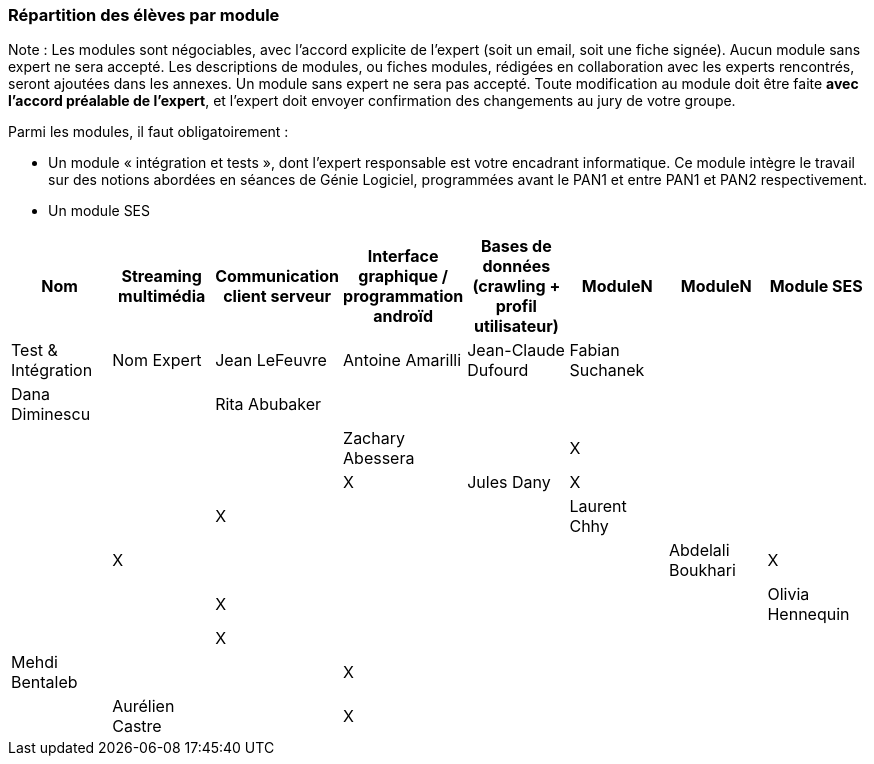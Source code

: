 === Répartition des élèves par module

Note : Les modules sont négociables, avec l’accord explicite de l’expert
(soit un email, soit une fiche signée). Aucun module sans expert ne sera
accepté. Les descriptions de modules, ou fiches modules, rédigées en
collaboration avec les experts rencontrés, seront ajoutées dans les
annexes. Un module sans expert ne sera pas accepté. Toute modification
au module doit être faite *avec l’accord préalable de l’expert*, et
l’expert doit envoyer confirmation des changements au jury de votre
groupe.

Parmi les modules, il faut obligatoirement :

* Un module « intégration et tests », dont l’expert responsable est
votre encadrant informatique. Ce module intègre le travail sur des
notions abordées en séances de Génie Logiciel, programmées avant le PAN1
et entre PAN1 et PAN2 respectivement.
* Un module SES

[cols=",^,^,^,^,^,^,^",options="header",]
|====
| Nom        | Streaming multimédia | Communication client serveur | Interface graphique / programmation androïd | Bases de données (crawling + profil utilisateur) | ModuleN | ModuleN | Module SES | Test & Intégration
| Nom Expert |  Jean LeFeuvre  |  Antoine Amarilli  | Jean-Claude Dufourd  | Fabian Suchanek  |         |          |  Dana Diminescu          |

| Rita Abubaker     |        |         |         |         |         |            |          |

| Zachary Abessera     |         | X       |         |         |         |            |         | X

| Jules Dany    | X        |        |         |         |         | X          |         | 

| Laurent Chhy     |        |         |         | X       |         |            |         |

| Abdelali Boukhari     | X      |         |         | X       |         |            |         |

| Olivia Hennequin    |         |         | X        |         |         |            |         |

| Mehdi Bentaleb     |         |        |  X       |         |         |           |         |  

| Aurélien Castre     |         | X       |         |         |         |            |         | X
|====
